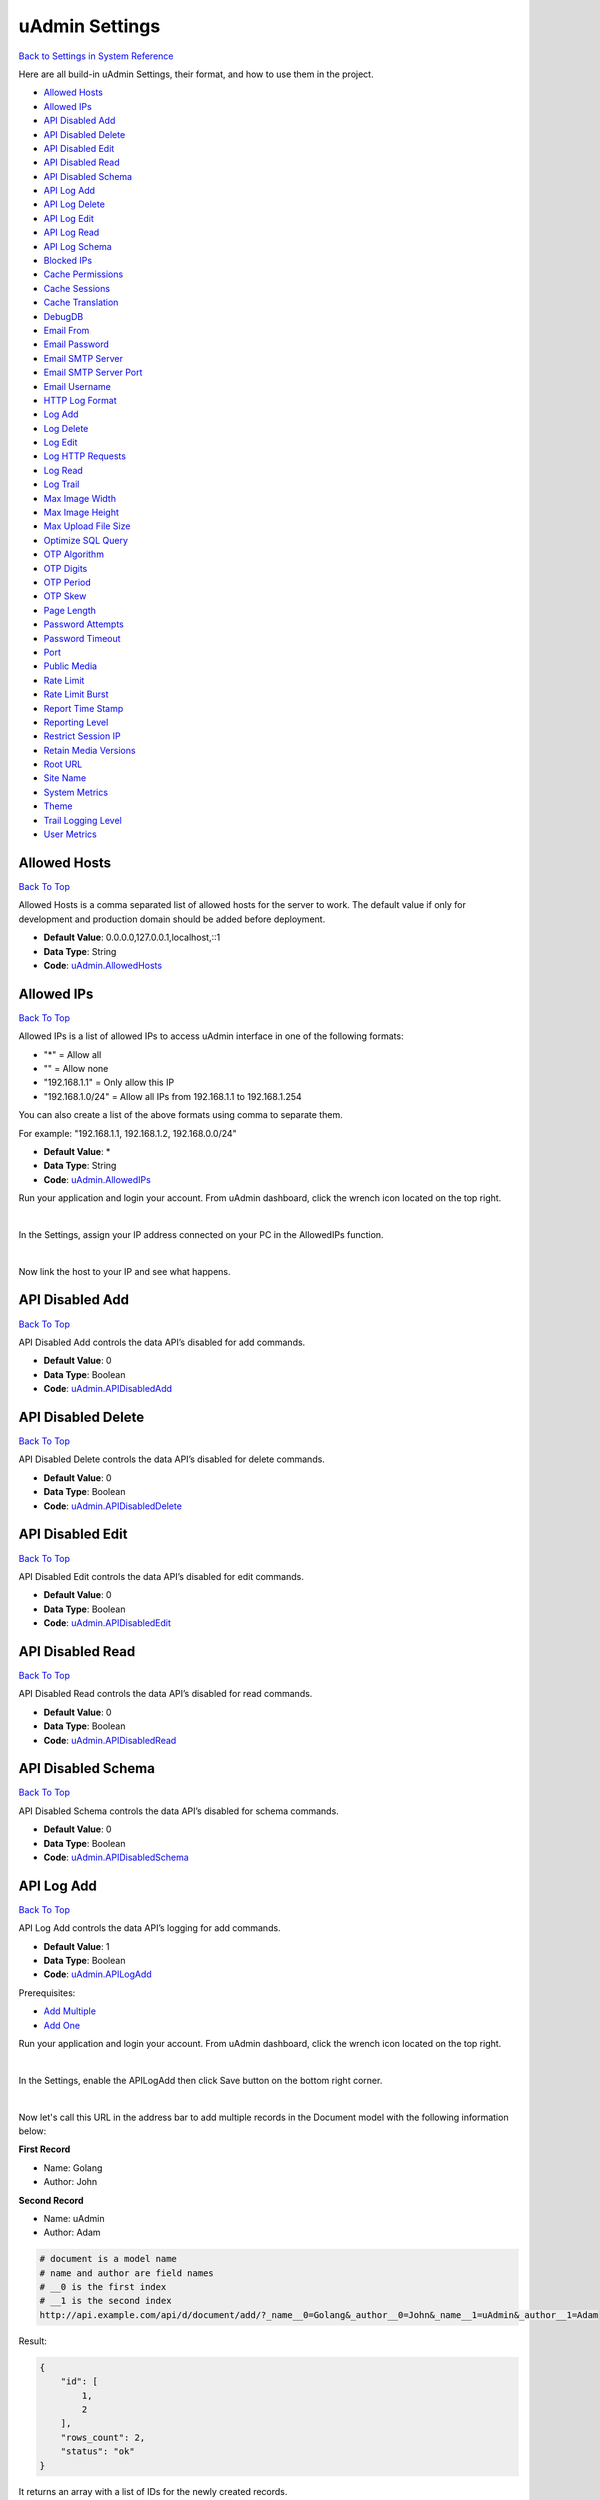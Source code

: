 uAdmin Settings
===============
`Back to Settings in System Reference`_

.. _Back to Settings in System Reference: https://uadmin-docs.readthedocs.io/en/latest/system_reference.html#setting

Here are all build-in uAdmin Settings, their format, and how to use them in the project.

* `Allowed Hosts`_
* `Allowed IPs`_
* `API Disabled Add`_
* `API Disabled Delete`_
* `API Disabled Edit`_
* `API Disabled Read`_
* `API Disabled Schema`_
* `API Log Add`_
* `API Log Delete`_
* `API Log Edit`_
* `API Log Read`_
* `API Log Schema`_
* `Blocked IPs`_
* `Cache Permissions`_
* `Cache Sessions`_
* `Cache Translation`_
* `DebugDB`_
* `Email From`_
* `Email Password`_
* `Email SMTP Server`_
* `Email SMTP Server Port`_
* `Email Username`_
* `HTTP Log Format`_
* `Log Add`_
* `Log Delete`_
* `Log Edit`_
* `Log HTTP Requests`_
* `Log Read`_
* `Log Trail`_
* `Max Image Width`_
* `Max Image Height`_
* `Max Upload File Size`_
* `Optimize SQL Query`_
* `OTP Algorithm`_
* `OTP Digits`_
* `OTP Period`_
* `OTP Skew`_
* `Page Length`_
* `Password Attempts`_
* `Password Timeout`_
* `Port`_
* `Public Media`_
* `Rate Limit`_
* `Rate Limit Burst`_
* `Report Time Stamp`_
* `Reporting Level`_
* `Restrict Session IP`_
* `Retain Media Versions`_
* `Root URL`_
* `Site Name`_
* `System Metrics`_
* `Theme`_
* `Trail Logging Level`_
* `User Metrics`_

Allowed Hosts
-------------
`Back To Top`_

Allowed Hosts is a comma separated list of allowed hosts for the server to work. The default value if only for development and production domain should be added before deployment.

* **Default Value**: 0.0.0.0,127.0.0.1,localhost,::1
* **Data Type**: String
* **Code**: `uAdmin.AllowedHosts`_

.. _uAdmin.AllowedHosts: https://uadmin-docs.readthedocs.io/en/latest/api/network_functions.html#uadmin-allowedhosts

Allowed IPs
-----------
`Back To Top`_

Allowed IPs is a list of allowed IPs to access uAdmin interface in one of the following formats:

- "*" = Allow all
- "" = Allow none
- "192.168.1.1" = Only allow this IP
- "192.168.1.0/24" = Allow all IPs from 192.168.1.1 to 192.168.1.254

You can also create a list of the above formats using comma to separate them.

For example: "192.168.1.1, 192.168.1.2, 192.168.0.0/24"

* **Default Value**: \*
* **Data Type**: String
* **Code**: `uAdmin.AllowedIPs`_

.. _uAdmin.AllowedIPs: https://uadmin-docs.readthedocs.io/en/latest/api/network_functions.html#uadmin-allowedips

Run your application and login your account. From uAdmin dashboard, click the wrench icon located on the top right.

.. image:: assets/wrenchiconfromdashboard.png

|

In the Settings, assign your IP address connected on your PC in the AllowedIPs function.

.. image:: assets/allowedipssetting.png

|

Now link the host to your IP and see what happens.

.. image:: ../assets/allowedipsresult.png

API Disabled Add
----------------
`Back To Top`_

API Disabled Add controls the data API’s disabled for add commands.

* **Default Value**: 0
* **Data Type**: Boolean
* **Code**: `uAdmin.APIDisabledAdd`_

.. _uAdmin.APIDisabledAdd: https://uadmin-docs.readthedocs.io/en/latest/dapi/disabled_functions.html#uadmin-apidisabledadd

API Disabled Delete
-------------------
`Back To Top`_

API Disabled Delete controls the data API’s disabled for delete commands.

* **Default Value**: 0
* **Data Type**: Boolean
* **Code**: `uAdmin.APIDisabledDelete`_

.. _uAdmin.APIDisabledDelete: https://uadmin-docs.readthedocs.io/en/latest/dapi/disabled_functions.html#uadmin-apidisableddelete

API Disabled Edit
-----------------
`Back To Top`_

API Disabled Edit controls the data API’s disabled for edit commands.

* **Default Value**: 0
* **Data Type**: Boolean
* **Code**: `uAdmin.APIDisabledEdit`_

.. _uAdmin.APIDisabledEdit: https://uadmin-docs.readthedocs.io/en/latest/dapi/disabled_functions.html#uadmin-apidisablededit

API Disabled Read
-----------------
`Back To Top`_

API Disabled Read controls the data API’s disabled for read commands.

* **Default Value**: 0
* **Data Type**: Boolean
* **Code**: `uAdmin.APIDisabledRead`_

.. _uAdmin.APIDisabledRead: https://uadmin-docs.readthedocs.io/en/latest/dapi/disabled_functions.html#uadmin-apidisabledread

API Disabled Schema
-------------------
`Back To Top`_

API Disabled Schema controls the data API’s disabled for schema commands.

* **Default Value**: 0
* **Data Type**: Boolean
* **Code**: `uAdmin.APIDisabledSchema`_

.. _uAdmin.APIDisabledSchema: https://uadmin-docs.readthedocs.io/en/latest/dapi/disabled_functions.html#uadmin-apidisabledschema

API Log Add
-----------
`Back To Top`_

API Log Add controls the data API’s logging for add commands.

* **Default Value**: 1
* **Data Type**: Boolean
* **Code**: `uAdmin.APILogAdd`_

.. _uAdmin.APILogAdd: https://uadmin-docs.readthedocs.io/en/latest/dapi/log_functions.html#uadmin-apilogadd

Prerequisites:

* `Add Multiple`_
* `Add One`_

.. _Add Multiple: https://uadmin-docs.readthedocs.io/en/latest/dapi.html#add-multiple
.. _Add One: https://uadmin-docs.readthedocs.io/en/latest/dapi.html#add-one

Run your application and login your account. From uAdmin dashboard, click the wrench icon located on the top right.

.. image:: assets/wrenchiconfromdashboard.png

|

In the Settings, enable the APILogAdd then click Save button on the bottom right corner.

.. image:: assets/apilogaddsettingenabled.png

|

Now let's call this URL in the address bar to add multiple records in the Document model with the following information below:

**First Record**

* Name: Golang
* Author: John

**Second Record**

* Name: uAdmin
* Author: Adam

.. code-block:: bash

    # document is a model name
    # name and author are field names
    # __0 is the first index
    # __1 is the second index
    http://api.example.com/api/d/document/add/?_name__0=Golang&_author__0=John&_name__1=uAdmin&_author__1=Adam

Result:

.. code-block:: JSON

    {
        "id": [
            1,
            2
        ],
        "rows_count": 2,
        "status": "ok"
    }

It returns an array with a list of IDs for the newly created records.

Now go back to the uAdmin dashboard.

.. image:: assets/dashboardfromsettings.png

|

From here, click on "LOGS".

.. image:: ../assets/logshighlighted.png

|

As expected, the user's action in adding records through HTTP API was recorded in the Log model.

.. image:: assets/apilogaddenabled.png

|

Now let's try disabling the API Log Add in the Settings.

.. image:: assets/apilogaddsettingdisabled.png

|

Let's call this URL to add a new record in the Document model with the following information below:

* Name: Programming
* Author: Admin

.. code-block:: bash

    # document is a model name
    # name and author are field names
    http://api.example.com/api/d/document/add/?_name=Programming&_author=Admin

Result:

.. code-block:: JSON

    {
        "id": 3,
        "rows_count": 1,
        "status": "ok"
    }

It returns the ID of the newly created record.

Check the "LOGS" to see the result.

.. image:: assets/apilogadddisabled.png

|

As expected, the user's action in adding a record through HTTP API was not recorded in the Log model.

API Log Delete
--------------
`Back To Top`_

API Log Delete controls the data API's logging for delete commands.

* **Default Value**: 1
* **Data Type**: Boolean
* **Code**: `uAdmin.APILogDelete`_

.. _uAdmin.APILogDelete: https://uadmin-docs.readthedocs.io/en/latest/dapi/log_functions.html#uadmin-apilogdelete

Prerequisites:

* `Delete Multiple`_
* `Delete One`_

.. _Delete Multiple: https://uadmin-docs.readthedocs.io/en/latest/dapi.html#delete-multiple
.. _Delete One: https://uadmin-docs.readthedocs.io/en/latest/dapi.html#delete-one

Run your application and login your account. From uAdmin dashboard, click the wrench icon located on the top right.

.. image:: assets/wrenchiconfromdashboard.png

|

In the Settings, enable the APILogDelete then click Save button on the bottom right corner.

.. image:: assets/apilogdeletesettingenabled.png

|

Suppose you have five records in the Item model.

.. image:: ../api/assets/itemfiverecords.png

|

Call this URL in the address bar to delete records where the name of an item contains "iPad".

.. code-block:: bash

    # item is a model name
    # name is a field name
    # __contains is an operator that will search for string values that contract
    http://api.example.com/api/d/item/delete/?name__contains=iPad

Result:

.. code-block:: JSON

    {
        "rows_count": 2,
        "status": "ok",
    }

It returns the status and the rows affected by your query.

Now go back to the uAdmin dashboard.

.. image:: assets/dashboardfromsettings.png

|

From here, click on "LOGS".

.. image:: ../assets/logshighlighted.png

|

As expected, the user's action in deleting records through HTTP API that contains "iPad" in the item name was recorded in the Log model.

.. image:: assets/apilogdeleteenabled.png

|

Now let's try disabling the API Log Delete in the Settings.

.. image:: assets/apilogdeletesettingdisabled.png

|

Let's call this URL in the address bar to delete the fourth record in the database.

.. code-block:: bash

    # item is a model name
    # 4 is an ID number
    http://api.example.com/api/d/item/delete/4/

Result:

.. code-block:: JSON

    {
        "rows_count": 1,
        "status": "ok"
    }

It returns the status and the rows affected by your query.

Check the "LOGS" to see the result.

.. image:: assets/apilogdeletedisabled.png

|

As expected, the user's action in deleting the fourth record through HTTP API was not recorded in the Log model.

API Log Edit
------------
`Back To Top`_

API Log Edit controls the data API's logging for edit commands.

* **Default Value**: 1
* **Data Type**: Boolean
* **Code**: `uAdmin.APILogEdit`_

.. _uAdmin.APILogEdit: https://uadmin-docs.readthedocs.io/en/latest/dapi/log_functions.html#uadmin-apilogedit

Prerequisites:

* `Edit Multiple`_
* `Edit One`_

.. _Edit Multiple: https://uadmin-docs.readthedocs.io/en/latest/dapi.html#edit-multiple
.. _Edit One: https://uadmin-docs.readthedocs.io/en/latest/dapi.html#edit-one

Run your application and login your account. From uAdmin dashboard, click the wrench icon located on the top right.

.. image:: assets/wrenchiconfromdashboard.png

|

In the Settings, enable the APILogEdit then click Save button on the bottom right corner.

.. image:: assets/apilogeditsettingenabled.png

|

Suppose you have five records in the Item model where all iPad items have a rating of 4.

.. image:: ../api/assets/itemipadoldrating.png

|

Call this URL to edit the rating of all iPad items to a value of 5.

.. code-block:: bash

    # item is a model name
    # name is a field name
    # __contains is an operator that will search for string values that contract
    # rating=4&_rating=5 means that where rating is equal to 4, change the
    # rating value to 5
    http://api.example.com/api/d/item/edit/?rating=4&_rating=5

Result:

.. code-block:: JSON

    {
        "rows_count": 2,
        "status": "ok"
    }

It returns the status and the rows affected by your query.

Now go back to the uAdmin dashboard.

.. image:: assets/dashboardfromsettings.png

|

From here, click on "LOGS".

.. image:: ../assets/logshighlighted.png

|

As expected, the user's action in editing records through HTTP API was recorded in the Log model.

.. image:: assets/apilogeditenabled.png

|

Now let's try disabling the API Log Edit in the Settings.

.. image:: assets/apilogeditsettingdisabled.png

|

Suppose the first record in the Item model is named as "Robot".

.. image:: ../api/assets/itemfirstrecordrobot.png

|

Call this URL to edit the name of the first record in the database from "Robot" to "Supercomputer".

.. code-block:: bash

    # item is a model name
    # 1 is an ID number
    # name is a field name
    http://api.example.com/api/d/item/edit/1/?_name=Supercomputer

Result:

.. code-block:: JSON

    {
        "rows_count": 1,
        "status": "ok"
    }

It returns the status and the rows affected by your query.

Check the "LOGS" to see the result.

.. image:: assets/apilogeditdisabled.png

|

As expected, the user's action in editing the first record through HTTP API was not recorded in the Log model.

API Log Read
------------
`Back To Top`_

API Log Read controls the data API's logging for read commands.

* **Default Value**: 0
* **Data Type**: Boolean
* **Code**: `uAdmin.APILogRead`_

.. _uAdmin.APILogRead: https://uadmin-docs.readthedocs.io/en/latest/dapi/log_functions.html#uadmin-apilogread

Prerequisites:

* `Read Multiple`_
* `Read One`_

.. _Read Multiple: https://uadmin-docs.readthedocs.io/en/latest/dapi.html#read-multiple
.. _Read One: https://uadmin-docs.readthedocs.io/en/latest/dapi.html#read-one

Run your application and login your account. From uAdmin dashboard, click the wrench icon located on the top right.

.. image:: assets/wrenchiconfromdashboard.png

|

In the Settings, enable the APILogRead then click Save button on the bottom right corner.

.. image:: assets/apilogreadsettingenabled.png

|

Suppose you have five records in the Item model.

.. image:: ../api/assets/itemfiverecords.png

|

Call this URL to read record(s) where rating is equal to 3.

.. code-block:: bash

    # item is a model name
    # rating is a field name
    http://api.example.com/api/d/item/read/?rating=3

Result:

.. image:: ../dapi/assets/readmultipleresult.png
   :align: center

|

It returns a list of records where rating is equal to 3.

Now go back to the uAdmin dashboard.

.. image:: assets/dashboardfromsettings.png

|

From here, click on "LOGS".

.. image:: ../assets/logshighlighted.png

|

As expected, the user's action in reading records through HTTP API was recorded in the Log model.

.. image:: assets/apilogreadenabled.png

|

Now let's try disabling the API Log Read in the Settings.

.. image:: assets/apilogreadsettingdisabled.png

|

Call this URL to read the second record in the Item model.

.. code-block:: bash

    # item is a model name
    # 2 is an ID number
    http://api.example.com/api/d/item/read/2/

Result:

.. image:: ../dapi/assets/readoneresult.png
   :align: center

|

It returns a JSON object representing an item where ID=2.

Check the "LOGS" to see the result.

.. image:: assets/apilogreaddisabled.png

|

As expected, the user's action in reading the second record through HTTP API was not recorded in the Log model.

API Log Schema
--------------
`Back To Top`_

API Log Schema controls the data API's logging for schema commands.

* **Default Value**: 1
* **Data Type**: Boolean
* **Code**: `uAdmin.APILogSchema`_

.. _uAdmin.APILogSchema: https://uadmin-docs.readthedocs.io/en/latest/dapi/log_functions.html#uadmin-apilogschema

Prerequisite:

* `Schema`_

.. _Schema: https://uadmin-docs.readthedocs.io/en/latest/dapi.html#schema

Run your application and login your account. From uAdmin dashboard, click the wrench icon located on the top right.

.. image:: assets/wrenchiconfromdashboard.png

|

In the Settings, enable the APILogSchema then click Save button on the bottom right corner.

.. image:: assets/apilogschemasettingenabled.png

|

Suppose you have five records in the Item model.

.. image:: ../api/assets/itemfiverecords.png

|

Call this URL to read the full schema of the Item model.

.. code-block:: bash

    # item is a model name
    http://api.example.com/api/d/item/schema/

Result:

.. image:: ../dapi/assets/schemaresult.png
   :align: center

|

It returns a JSON object representing uAdmin's ModelSchema of the Item model.

Now go back to the uAdmin dashboard.

.. image:: assets/dashboardfromsettings.png

|

From here, click on "LOGS".

.. image:: ../assets/logshighlighted.png

|

As expected, the user's action in getting the schema of the Item model through HTTP API was recorded in the Log model.

.. image:: assets/apilogschemaenabled.png

|

Now let's try disabling the API Log Schema in the Settings.

.. image:: assets/apilogschemasettingdisabled.png

|

Recall this URL to read the full schema of the Item model.

.. code-block:: bash

    # item is a model name
    http://api.example.com/api/d/item/schema/

Check the "LOGS" to see the result.

.. image:: assets/apilogschemadisabled.png

|

As expected, the user's action in getting the schema of the Item model through HTTP API was not recorded in the Log model.

Blocked IPs
-----------
`Back To Top`_

BlockedIPs is a list of blocked IPs from accessing uAdmin interface in one of the following formats:

- "*" = Block all
- "" = Block none
- "192.168.1.1" = Only block this IP
- "192.168.1.0/24" = Block all IPs from 192.168.1.1 to 192.168.1.254

You can also create a list of the above formats using comma to separate them.

For example: "192.168.1.1, 192.168.1.2, 192.168.0.0/24"

* **Default Value**: ""
* **Data Type**: String
* **Code**: `uAdmin.BlockedIPs`_

.. _uAdmin.BlockedIPs: https://uadmin-docs.readthedocs.io/en/latest/api/network_functions.html#uadmin-blockedips

Run your application and login your account. From uAdmin dashboard, click the wrench icon located on the top right.

.. image:: assets/wrenchiconfromdashboard.png

|

In the Settings, assign your IP address connected on your PC in the BlockedIPs function.

.. image:: assets/blockedipssetting.png

|

Now link the host to your IP and see what happens.

.. image:: ../assets/blockedipsresult.png

Quiz:

* `Miscellaneous Functions (3)`_

Cache Permissions
-----------------
`Back To Top`_

Cache Permissions allows uAdmin to store permissions data in memory.

* **Default Value**: 1
* **Data Type**: Boolean
* **Code**: `uAdmin.CachePermissions`_

.. _uAdmin.CachePermissions: https://uadmin-docs.readthedocs.io/en/latest/api/user_functions.html#uadmin-cachepermissions

Cache Sessions
--------------
`Back To Top`_

Cache Sessions allows uAdmin to store sessions data in memory.

* **Default Value**: 1
* **Data Type**: Boolean
* **Code**: `uAdmin.CacheSessions`_

.. _uAdmin.CacheSessions: https://uadmin-docs.readthedocs.io/en/latest/api/user_functions.html#uadmin-cachesessions

Cache Translation
-----------------
`Back To Top`_

Cache Translation allows a translation to store data in a cache memory.

* **Default Value**: 0
* **Data Type**: Boolean
* **Code**: `uAdmin.CacheTranslation`_

.. _uAdmin.CacheTranslation: https://uadmin-docs.readthedocs.io/en/latest/api/language_functions.html#uadmin-cachetranslation

Enable

.. image:: assets/cachetranslationsettingenabled.png

|

Disable

.. image:: assets/cachetranslationsettingdisabled.png

DebugDB
-------
`Back To Top`_

Debug DB prints all SQL statements going to DB.

* **Default Value**: 0
* **Data Type**: Boolean
* **Code**: `uAdmin.DebugDB`_

.. _uAdmin.DebugDB: https://uadmin-docs.readthedocs.io/en/latest/api/database_functions.html#uadmin-debugdb

Run your application and login your account. From uAdmin dashboard, click the wrench icon located on the top right.

.. image:: assets/wrenchiconfromdashboard.png

|

In the Settings, enable the Debug DB then click Save button on the bottom right corner.

.. image:: assets/debugdbsettingenabled.png

|

Check your terminal to see the result.

.. code-block:: bash

    (/home/dev1/go/src/github.com/uadmin/uadmin/db.go:246) 
    [2019-11-05 15:44:45]  [0.51ms]  SELECT * FROM "languages"  WHERE "languages"."deleted_at" IS NULL AND ((code='en')) ORDER BY "languages"."id" ASC LIMIT 1  
    [1 rows affected or returned ] 

    (/home/dev1/go/src/github.com/uadmin/uadmin/db.go:158) 
    [2019-11-05 15:44:45]  [0.20ms]  SELECT * FROM "setting_categories"  WHERE "setting_categories"."deleted_at" IS NULL  
    [1 rows affected or returned ] 

    (/home/dev1/go/src/github.com/uadmin/uadmin/db.go:436) 
    [2019-11-05 15:44:45]  [1.56ms]  SELECT * FROM "settings"  WHERE "settings"."deleted_at" IS NULL AND ((category_id = 1))  
    [38 rows affected or returned ] 

    (/home/dev1/go/src/github.com/uadmin/uadmin/db.go:436) 
    [2019-11-05 15:44:55]  [0.35ms]  SELECT * FROM "ab_tests"  WHERE "ab_tests"."deleted_at" IS NULL AND ((active = true))  
    [0 rows affected or returned ] 

Quiz:

* `Miscellaneous Functions`_

.. _Miscellaneous Functions: https://uadmin-docs.readthedocs.io/en/latest/_static/quiz/miscellaneous-functions.html

Email From
----------
`Back To Top`_

Email From identifies where the email is coming from.

* **Default Value**: ""
* **Data Type**: String
* **Code**: `uAdmin.EmailFrom`_

.. _uAdmin.EmailFrom: https://uadmin-docs.readthedocs.io/en/latest/api/email_functions.html#uadmin-emailfrom

Run your application and login your account. From uAdmin dashboard, click the wrench icon located on the top right.

.. image:: assets/wrenchiconfromdashboard.png

|

In the Settings, assign the following email configurations.

.. image:: assets/emailconfigurationsetting.png

|

Let's go back to the uAdmin dashboard, go to Users model, create your own user account and set the email address based on your assigned EmailFrom in the code above.

.. image:: ../tutorial/assets/useremailhighlighted.png

|

Log out your account. At the moment, you suddenly forgot your password. How can we retrieve our account? Click Forgot Password at the bottom of the login form.

.. image:: ../tutorial/assets/forgotpasswordhighlighted.png

|

Input your email address based on the user account you wish to retrieve it back.

.. image:: ../tutorial/assets/forgotpasswordinputemail.png

|

Once you are done, open your email account. You will receive a password reset notification from the Todo List support. To reset your password, click the link highlighted below.

.. image:: ../tutorial/assets/passwordresetnotification.png

|

You will be greeted by the reset password form. Input the following information in order to create a new password for you.

.. image:: ../tutorial/assets/resetpasswordform.png

Once you are done, you can now access your account using your new password.

Quiz:

* `Email Functions`_

.. _Email Functions: https://uadmin-docs.readthedocs.io/en/latest/_static/quiz/email-functions.html

Email Password
--------------
`Back To Top`_

Email Password sets the password of an email.

* **Default Value**: ""
* **Data Type**: String
* **Code**: `uAdmin.EmailPassword`_

.. _uAdmin.EmailPassword: https://uadmin-docs.readthedocs.io/en/latest/api/email_functions.html#uadmin-emailpassword

See `Email From`_ for the example.

Email SMTP Server
-----------------
`Back To Top`_

Email SMTP Server sets the name of the SMTP Server in an email.

* **Default Value**: ""
* **Data Type**: String
* **Code**: `uAdmin.EmailSMTPServer`_

.. _uAdmin.EmailSMTPServer: https://uadmin-docs.readthedocs.io/en/latest/api/email_functions.html#uadmin-emailsmtpserver

See `Email From`_ for the example.

Email SMTP Server Port
----------------------
`Back To Top`_

Email SMTP Server Port sets the port number of an SMTP Server in an email.

* **Default Value**: 0
* **Data Type**: Integer
* **Code**: `uAdmin.EmailSMTPServerPort`_

.. _uAdmin.EmailSMTPServerPort: https://uadmin-docs.readthedocs.io/en/latest/api/email_functions.html#uadmin-emailsmtpserverport

See `Email From`_ for the example.

Email Username
--------------
`Back To Top`_

Email Username sets the username of an email.

* **Default Value**: ""
* **Data Type**: String
* **Code**: `uAdmin.EmailUsername`_

.. _uAdmin.EmailUsername: https://uadmin-docs.readthedocs.io/en/latest/api/email_functions.html#uadmin-emailusername

See `Email From`_ for the example.

HTTP Log Format
---------------
`Back To Top`_

HTTP Log Format is the format used to log HTTP access.

* **Default Value**: %a %>s %B %U %D
* **Data Type**: String
* **Code**: `uAdmin.HTTPLogFormat`_

Format:

.. code-block:: bash

    %a: Client IP address
    %{remote}p: Client port
    %A: Server hostname/IP
    %{local}p: Server port
    %U: Path
    %c: All coockies
    %{NAME}c: Cookie named 'NAME'
    %{GET}f: GET request parameters
    %{POST}f: POST request parameters
    %B: Response length
    %>s: Response code
    %D: Time taken in microseconds
    %T: Time taken in seconds
    %I: Request length

.. _uAdmin.HTTPLogFormat: https://uadmin-docs.readthedocs.io/en/latest/api/log_functions.html#uadmin-httplogformat

Log Add
-------
`Back To Top`_

Log Add adds a log when a record is added.

* **Default Value**: 1
* **Data Type**: Boolean
* **Code**: `uAdmin.LogAdd`_

.. _uAdmin.LogAdd: https://uadmin-docs.readthedocs.io/en/latest/api/log_functions.html#uadmin-logadd

Run your application and login your account. From uAdmin dashboard, click the wrench icon located on the top right.

.. image:: assets/wrenchiconfromdashboard.png

|

In the Settings, enable the Log Add then click Save button on the bottom right corner.

.. image:: assets/logaddsettingenabled.png

|

Now go back to the uAdmin dashboard.

.. image:: assets/dashboardfromsettings.png

|

From here, click on "LOGS".

.. image:: ../assets/logshighlighted.png

|

Suppose that you have this record in your logs as shown below:

.. image:: ../api/assets/loginitialrecord.png

|

Go back to uAdmin dashboard then select "TODOS".

.. image:: ../assets/todoshighlightedlog.png

|

Click "Add New Todo".

.. image:: ../assets/addnewtodo.png

|

Input the name value in the text box (e.g. Read a book). Click Save button afterwards.

.. image:: ../assets/readabook.png

|

Result

.. image:: ../assets/readabookoutput.png

|

Now go back to the "LOGS" to see the result.

.. image:: ../assets/logaddtrueresult.png

|

Now let's try disabling the Log Add in the Settings.

.. image:: assets/logaddsettingdisabled.png

|

Go back to the uAdmin dashboard. Click on "TODOS" model and add another data inside it.

.. image:: ../assets/buildarobot.png

|

Result

.. image:: ../assets/buildarobotoutput.png

|

Now go back to the "LOGS" to see the result.

.. image:: ../assets/logaddfalseresult.png

|

As you can see, the log content remains the same. Well done!

See `Log Read`_ for the continuation.

Log Delete
----------
`Back To Top`_

Log Delete adds a log when a record is deleted.

* **Default Value**: 1
* **Data Type**: Boolean
* **Code**: `uAdmin.LogDelete`_

.. _uAdmin.LogDelete: https://uadmin-docs.readthedocs.io/en/latest/api/log_functions.html#uadmin-logdelete

Before you proceed to this example, see `Log Edit`_.

Run your application and login your account. From uAdmin dashboard, click the wrench icon located on the top right.

.. image:: assets/wrenchiconfromdashboard.png

|

In the Settings, enable the Log Delete then click Save button on the bottom right corner.

.. image:: assets/logdeletesettingenabled.png

|

Now go back to the uAdmin dashboard.

.. image:: assets/dashboardfromsettings.png

|

From here, click on "LOGS".

.. image:: ../assets/logshighlighted.png

|

Suppose that you have this record in your logs as shown below:

.. image:: ../assets/logeditfalseresult.png

|

Go back to uAdmin dashboard then select "TODOS".

.. image:: ../assets/todoshighlightedlog.png

|

Select any of your existing data that you wish to delete (e.g. Washing the dishes)

.. image:: ../assets/washingthedishesdelete.png

|

Now go back to the "LOGS" to see the result.

.. image:: ../assets/logdeletetrueresult.png

|

Now let's try disabling the Log Delete in the Settings.

.. image:: assets/logdeletesettingdisabled.png

|

Go back to the uAdmin dashboard. Click on "TODOS" model and delete the remaining data (e.g. Read a book).

.. image:: ../assets/readabookdelete.png

|

Now go back to the "LOGS" to see the result.

.. image:: ../assets/logdeletefalseresult.png

|

As you can see, the log content remains the same. Well done!

Quiz:

* `Log Permissions`_

.. _Log Permissions: https://uadmin-docs.readthedocs.io/en/latest/_static/quiz/log-permissions.html

Log Edit
--------
`Back To Top`_

Log Edit adds a log when a record is edited.

* **Default Value**: 1
* **Data Type**: Boolean
* **Code**: `uAdmin.LogEdit`_

.. _uAdmin.LogEdit: https://uadmin-docs.readthedocs.io/en/latest/api/log_functions.html#uadmin-logedit

Before you proceed to this example, see `Log Read`_.

Run your application and login your account. From uAdmin dashboard, click the wrench icon located on the top right.

.. image:: assets/wrenchiconfromdashboard.png

|

In the Settings, enable the Log Edit then click Save button on the bottom right corner.

.. image:: assets/logeditsettingenabled.png


Now go back to the uAdmin dashboard.

.. image:: assets/dashboardfromsettings.png

|

From here, click on "LOGS".

.. image:: ../assets/logshighlighted.png

|

Suppose that you have this record in your logs as shown below:

.. image:: ../assets/logreadfalseresult.png

|

Go back to uAdmin dashboard then select "TODOS".

.. image:: ../assets/todoshighlightedlog.png

|

Select any of your existing data (e.g. Build a robot)

.. image:: ../assets/todoexistingdata.png

|

Change it to "Assembling the CPU" for instance.

.. image:: ../assets/assemblingthecpu.png

|

Result

.. image:: ../assets/assemblingthecpuoutput.png

|

Now go back to the "LOGS" to see the result.

.. image:: ../assets/logedittrueresult.png

|

Now let's try disabling the Log Edit in the Settings.

.. image:: assets/logeditsettingdisabled.png

|

Go back to the uAdmin dashboard. Click on "TODOS" model and modify any of your existing data (e.g. Assembling the CPU).

.. image:: ../assets/buildarobot.png

|

Change it to "Washing the dishes" for instance.

.. image:: ../assets/washingthedishes.png

|

Result

.. image:: ../assets/washingthedishesresult.png

|

Now go back to the "LOGS" to see the result.

.. image:: ../assets/logeditfalseresult.png

|

As you can see, the log content remains the same. Well done!

See `Log Delete`_ for the continuation.

Log HTTP Requests
-----------------
`Back To Top`_

Logs http requests to syslog

* **Default Value**: 1
* **Data Type**: Boolean
* **Code**: `uAdmin.LogHTTPRequests`_

.. _uAdmin.LogHTTPRequests: https://uadmin-docs.readthedocs.io/en/latest/api/log_functions.html#uadmin-loghttprequests

Log Read
--------
`Back To Top`_

Log Read adds a log when a record is read.

* **Default Value**: 0
* **Data Type**: Boolean
* **Code**: `uAdmin.LogRead`_

.. _uAdmin.LogRead: https://uadmin-docs.readthedocs.io/en/latest/api/log_functions.html#uadmin-logread

Before you proceed to this example, see `Log Add`_.

Run your application and login your account. From uAdmin dashboard, click the wrench icon located on the top right.

.. image:: assets/wrenchiconfromdashboard.png

|

In the Settings, enable the Log Read then click Save button on the bottom right corner.

.. image:: assets/logreadsettingenabled.png

|

Now go back to the uAdmin dashboard.

.. image:: assets/dashboardfromsettings.png

|

From here, click on "LOGS".

.. image:: ../assets/logshighlighted.png

|

Suppose that you have this record in your logs as shown below:

.. image:: ../assets/logaddfalseresult.png

|

Go back to uAdmin dashboard then select "TODOS".

.. image:: ../assets/todoshighlightedlog.png

|

Select any of your existing data.

.. image:: ../assets/todoexistingdata.png

|

Result

.. image:: ../assets/readabook.png

|

Now go back to the "LOGS" to see the result.

.. image:: ../assets/logreadtrueresult.png

|

Now let's try disabling the Log Read in the Settings.

.. image:: assets/logreadsettingdisabled.png

|

Go back to the uAdmin dashboard. Click on "TODOS" model and add select any of your existing data.

.. image:: ../assets/todoexistingdata.png

|

Result

.. image:: ../assets/readabook.png

|

Now go back to the "LOGS" to see the result.

.. image:: ../assets/logreadfalseresult.png

|

As you can see, the log content remains the same. Well done!

See `Log Edit`_ for the continuation.

Log Trail
---------
`Back To Top`_

Log Trail stores Trail logs to syslog.

* **Default Value**: 0
* **Data Type**: Boolean
* **Code**: `uAdmin.LogTrail`_

.. _uAdmin.LogTrail: https://uadmin-docs.readthedocs.io/en/latest/api/log_functions.html#uadmin-logtrail

Max Image Width
---------------
`Back To Top`_

Max Image Width sets the maximum width of an image.

* **Default Value**: 800
* **Data Type**: Integer
* **Code**: `uAdmin.MaxImageWidth`_

.. _uAdmin.MaxImageWidth: https://uadmin-docs.readthedocs.io/en/latest/api/basic_functions.html#uadmin-maximagewidth

Run your application and login your account. From uAdmin dashboard, click the wrench icon located on the top right.

.. image:: assets/wrenchiconfromdashboard.png

|

In the Settings, set the Max Image Width to 360 pixels and the Max Image Height to 240 pixels. Click Save on the bottom right corner afterwards.

.. image:: assets/maximagewidthheightsetting.png

|

uAdmin has a feature that allows you to customize your own profile. In order to do that, click the profile icon on the top right corner then select admin as highlighted below.

.. image:: ../tutorial/assets/adminhighlighted.png

|

By default, there is no profile photo inserted on the top left corner. If you want to add it in your profile, click the Choose File button to browse the image on your computer.

.. image:: ../tutorial/assets/choosefilephotohighlighted.png

|

Let's pick a photo that surpasses the MaxImageWidth and MaxImageHeight values.

.. image:: ../tutorial/assets/widthheightbackground.png
   :align: center

|

Once you are done, click Save Changes on the left corner and refresh the webpage to see the output.

.. image:: ../tutorial/assets/profilepicadded.png

As expected, the profile pic will be uploaded to the user profile that automatically resizes to 360x240 pixels.

Quiz:

* `Max Functions`_

Max Image Height
----------------
`Back To Top`_

Max Image Height sets the maximum height of an image.

* **Default Value**: 600
* **Data Type**: Integer
* **Code**: `uAdmin.MaxImageHeight`_

.. _uAdmin.MaxImageHeight: https://uadmin-docs.readthedocs.io/en/latest/api/basic_functions.html#uadmin-maximageheight

See `Max Image Width`_ for the example.

Max Upload File Size
--------------------
`Back To Top`_

Max Upload File Size is the maximum upload file size in bytes.

1MB = 1024 * 1024

* **Default Value**: 26214400
* **Data Type**: Integer
* **Code**: `uAdmin.MaxUploadFileSize`_

.. _uAdmin.MaxUploadFileSize: https://uadmin-docs.readthedocs.io/en/latest/api/basic_functions.html#uadmin-maxuploadfilesize

Run your application and login your account. From uAdmin dashboard, click the wrench icon located on the top right.

.. image:: assets/wrenchiconfromdashboard.png

|

In the Settings, set the Max Upload File Size value to 1 MB. It is 1 multiplied by 1024 (Kilobytes) multiplied by 1024 (Bytes) = 1048576 Bytes.

.. image:: assets/maxuploadfilesizesetting.png

|

Now go to your profile and upload an image that exceeds the Max Upload File Size limit. If you click Save changes...

.. image:: ../tutorial/assets/noprofilepic.png

|

The profile picture has failed to upload in the user profile because the file size is larger than the limit.

Quiz:

* `Max Functions`_

.. _Max Functions: https://uadmin-docs.readthedocs.io/en/latest/_static/quiz/max-functions.html

Optimize SQL Query
------------------
`Back To Top`_

Optimize SQL Query selects columns during rendering a form a list to visible fields.

* **Default Value**: 1
* **Data Type**: Boolean
* **Code**: `uAdmin.OptimizeSQLQuery`_

.. _uAdmin.OptimizeSQLQuery: https://uadmin-docs.readthedocs.io/en/latest/api/database_functions.html#uadmin-optimizesqlquery

Enable

.. image:: assets/optimizesqlquerysettingenabled.png

|

Disable

.. image:: assets/optimizesqlquerysettingdisabled.png

OTP Algorithm
-------------
`Back To Top`_

OTP Algorithm is the hashing algorithm of OTP. Other options are sha256 and sha512.

* **Default Value**: sha1
* **Data Type**: String
* **Code**: `uAdmin.OTPAlgorithm`_

.. _uAdmin.OTPAlgorithm: https://uadmin-docs.readthedocs.io/en/latest/api/security_functions.html#uadmin-otpalgorithm

You can apply any of these in Settings.

.. image:: assets/otpalgorithmsetting.png
   :align: center

OTP Digits
----------
`Back To Top`_

OTP Digits is the number of digits for the OTP.

* **Default Value**: 6
* **Data Type**: Integer
* **Code**: `uAdmin.OTPDigits`_

.. _uAdmin.OTPDigits: https://uadmin-docs.readthedocs.io/en/latest/api/security_functions.html#uadmin-otpdigits

Run your application and login your account. From uAdmin dashboard, click the wrench icon located on the top right.

.. image:: assets/wrenchiconfromdashboard.png

|

In the Settings, set the OTP Digits value to 8. Click Save button on the bottom right corner afterwards.

.. image:: assets/otpdigitssetting.png

|

Make sure that OTP Required on the account you are using is enabled in the User model.

.. image:: assets/otprequiredenabled.png

|

Logout your account, relogin your account, and check your terminal afterwards to see the OTP verification code assigned by your system.

.. code-block:: bash

    [  INFO  ]   User: admin OTP: 90401068

As shown above, it has 8 OTP digits.

Quiz:

* `OTP Functions`_

OTP Period
----------
`Back To Top`_

OTP Period is the number of seconds for the OTP to change.

* **Default Value**: 30
* **Data Type**: Integer
* **Code**: `uAdmin.OTPPeriod`_

.. _uAdmin.OTPPeriod: https://uadmin-docs.readthedocs.io/en/latest/api/security_functions.html#uadmin-otpperiod

Run your application and login your account. From uAdmin dashboard, click the wrench icon located on the top right.

.. image:: assets/wrenchiconfromdashboard.png

|

In the Settings, set the OTP Period to 10 seconds. Click Save button on the bottom right corner afterwards.

.. image:: assets/otpperiodsetting.png

|

Make sure that OTP Required on the account you are using is enabled in the User model.

.. image:: assets/otprequiredenabled.png

|

Logout your account, relogin your account, and check your terminal afterwards to see how the OTP code changes every 10 seconds by refreshing your browser.

.. code-block:: bash

    // Before refreshing your browser
    [  INFO  ]   User: admin OTP: 433452

    // After refreshing your browser in more than 10 seconds
    [  INFO  ]   User: admin OTP: 185157

Quiz:

* `OTP Functions`_

OTP Skew
--------
`Back To Top`_

OTP Skew is the number of minutes to search around the OTP.

* **Default Value**: 5
* **Data Type**: Integer
* **Code**: `uAdmin.OTPSkew`_

.. _uAdmin.OTPSkew: https://uadmin-docs.readthedocs.io/en/latest/api/security_functions.html#uadmin-otpskew

Run your application and login your account. From uAdmin dashboard, click the wrench icon located on the top right.

.. image:: assets/wrenchiconfromdashboard.png

|

In the Settings, set the OTP Skew value to 2 minutes. Click Save button on the bottom right corner afterwards.

.. image:: assets/otpskewsetting.png

|

Make sure that OTP Required on the account you are using is enabled in the User model.

.. image:: assets/otprequiredenabled.png

|

Logout your account, relogin your account, and check your terminal afterwards to see the OTP verification code assigned by your system. Wait for more than two minutes and check if the OTP code is still valid.

After waiting for more than two minutes,

.. image:: ../assets/loginformwithotp.png

It redirects to the same webpage which means your OTP code is no longer valid.

Quiz:

* `OTP Functions`_

.. _OTP Functions: https://uadmin-docs.readthedocs.io/en/latest/_static/quiz/otp.html

Page Length
-----------
`Back To Top`_

Page Length is the list view max number of records.

* **Default Value**: 100
* **Data Type**: Integer
* **Code**: `uAdmin.PageLength`_

.. _uAdmin.PageLength: https://uadmin-docs.readthedocs.io/en/latest/api/basic_functions.html#uadmin-pagelength

Run your application and login your account. From uAdmin dashboard, click the wrench icon located on the top right.

.. image:: assets/wrenchiconfromdashboard.png

|

In the Settings, assign the Page Length value to 4.

.. image:: assets/pagelengthsettingenabled.png

|

Go to the Item model. Inside it you have 6 total elements. The elements in the item model will display 4 elements per page.

.. image:: ../tutorial/assets/pagelength.png

|

Quiz:

* `Miscellaneous Functions`_

.. _Miscellaneous Functions: https://uadmin-docs.readthedocs.io/en/latest/_static/quiz/miscellaneous-functions.html

Password Attempts
-----------------
`Back To Top`_

Password Attempts is the maximum number of invalid password attempts before the IP address is blocked for some time from using the system.

* **Default Value**: 5
* **Data Type**: Integer
* **Code**: `uAdmin.PasswordAttempts`_

.. _uadmin.PasswordAttempts: https://uadmin-docs.readthedocs.io/en/latest/api/security_functions.html#uadmin-passwordattempts

Password Timeout
----------------
`Back To Top`_

Password Attempts is the maximum number of invalid password attempts before the IP address is blocked for some time from using the system.

* **Default Value**: 5
* **Data Type**: Integer
* **Code**: `uAdmin.PasswordTimeout`_

.. _uadmin.PasswordTimeout: https://uadmin-docs.readthedocs.io/en/latest/api/security_functions.html#uadmin-passwordtimeout

Port
----
`Back To Top`_

Port is the port used for http or https server.

* **Default Value**: 8080
* **Data Type**: Integer
* **Code**: `uAdmin.Port`_

.. _uadmin.Port: https://uadmin-docs.readthedocs.io/en/latest/api/network_functions.html#uadmin-port

Run your application and login your account. From uAdmin dashboard, click the wrench icon located on the top right.

.. image:: assets/wrenchiconfromdashboard.png

|

In the Settings, apply **8000** as a port number. Click Save button on the bottom right corner afterwards.

.. image:: assets/portsetting.png

|

Rebuild your application. Check your terminal to see the result.

.. code-block:: bash

    [   OK   ]   Initializing DB: [13/13]
    [   OK   ]   Synching System Settings: [46/46]
    [   OK   ]   Server Started: http://0.0.0.0:8000
             ___       __          _
      __  __/   | ____/ /___ ___  (_)___
     / / / / /| |/ __  / __  __ \/ / __ \
    / /_/ / ___ / /_/ / / / / / / / / / /
    \__,_/_/  |_\__,_/_/ /_/ /_/_/_/ /_/

In the Server Started, it will redirect you to port number **8000**.

Quiz:

* `IP Configuration`_

.. _IP Configuration: https://uadmin-docs.readthedocs.io/en/latest/_static/quiz/ip-configuration.html

Public Media
------------
`Back To Top`_

Public Media allows public access to media handler without authentication.

* **Default Value**: 0
* **Data Type**: Boolean
* **Code**: `uAdmin.PublicMedia`_

.. _uadmin.PublicMedia: https://uadmin-docs.readthedocs.io/en/latest/api/security_functions.html#uadmin-publicmedia

For instance, my account was not signed in.

.. image:: ../tutorial/assets/loginform.png

|

And you want to access **travel.png** inside your media folder.

.. image:: ../assets/mediapath.png

|

Run your application and login your account. From uAdmin dashboard, click the wrench icon located on the top right.

.. image:: assets/wrenchiconfromdashboard.png

|

In the Settings, enable the Public Media then click Save button on the bottom right corner.

.. image:: assets/publicmediasettingenabled.png

|

Logout your account. Access the image path in the URL to see the result.

.. image:: ../assets/publicmediaimage.png

|

Quiz:

* `Miscellaneous Functions`_

.. _Miscellaneous Functions: https://uadmin-docs.readthedocs.io/en/latest/_static/quiz/miscellaneous-functions.html

Rate Limit
----------
`Back To Top`_

Rate Limit is the maximum number of requests/second for any unique IP.

* **Default Value**: 3
* **Data Type**: Integer
* **Code**: `uAdmin.RateLimit`_

.. _uadmin.RateLimit: https://uadmin-docs.readthedocs.io/en/latest/api/network_functions.html#uadmin-ratelimit

Run your application and login your account. From uAdmin dashboard, click the wrench icon located on the top right.

.. image:: assets/wrenchiconfromdashboard.png

|

In the Settings, assign the rate limit to 1. Click Save button on the bottom right corner afterwards.

.. image:: assets/ratelimitsetting.png

|

Now go back to the uAdmin dashboard.

.. image:: assets/dashboardfromsettings.png

|

From here, hold the Ctrl Key on your keyboard then click any dashboard menu in the form really fast to add in a new tab and see what happens.

.. image:: ../assets/ratelimithighlighttab.png

|

The title bar name looks different in the last two tabs. Click any of them to see the result.

.. image:: ../assets/ratelimitresult.png

|

The website is crashed as expected. In fact that our rate limit is 1, it might take a long time to bring the website back to normal. To increase the recovery rate, adjust the rate limit to a higher value (e.g. 100) in the Settings.

.. image:: assets/ratelimit100setting.png

|

Do the same process as shown above. Afterwards, click any button in the form and you will see that the website is back to normal much faster.

.. image:: ../assets/websitebacktonormal.png

|

Quiz:

* `Rate Limit Functions`_

Rate Limit Burst
----------------
`Back To Top`_

Rate Limit Burst is the maximum number of requests for an idle user.

* **Default Value**: 3
* **Data Type**: Integer
* **Code**: `uAdmin.RateLimitBurst`_

.. _uadmin.RateLimitBurst: https://uadmin-docs.readthedocs.io/en/latest/api/network_functions.html#uadmin-ratelimitburst

Run your application and login your account. From uAdmin dashboard, click the wrench icon located on the top right.

.. image:: assets/wrenchiconfromdashboard.png

|

In the Settings, assign the rate limit burst to 3. Click Save button on the bottom right corner afterwards.

.. image:: assets/ratelimitburstsetting.png

|

Now go back to the uAdmin dashboard.

.. image:: assets/dashboardfromsettings.png

|

From here, hold the Ctrl Key on your keyboard then click any dashboard menu in the form really fast to add in a new tab and see what happens.

.. image:: ../assets/ratelimithighlighttab.png

|

The title bar name looks different in the last two tabs. Click any of them to see the result.

.. image:: ../assets/ratelimitresult.png

|

The website is crashed because our request exceeds the limit that we have assigned.

Quiz:

* `Rate Limit Functions`_

.. _Rate Limit Functions: https://uadmin-docs.readthedocs.io/en/latest/_static/quiz/rate-limit-functions.html

Report Time Stamp
-----------------
`Back To Top`_

Report Time Stamp set this to true to have a time stamp in your logs.

* **Default Value**: 0
* **Data Type**: Boolean
* **Code**: `uAdmin.ReportTimeStamp`_

.. _uadmin.ReportTimeStamp: https://uadmin-docs.readthedocs.io/en/latest/api/print_functions.html#uadmin-reporttimestamp

Run your application and login your account. From uAdmin dashboard, click the wrench icon located on the top right.

.. image:: assets/wrenchiconfromdashboard.png

|

In the Settings, enable the Report Time Stamp then click Save button on the bottom right corner.

.. image:: assets/reporttimestampsettingenabled.png

|

Rebuild your application. Check your terminal to see the result.

.. code-block:: bash

    [   OK   ]   Initializing DB: [13/13]
    [   OK   ]   Synching System Settings: [46/46]
    2018/11/07 08:52:14 [   OK   ]   Server Started: http://0.0.0.0:8080
             ___       __          _
      __  __/   | ____/ /___ ___  (_)___
     / / / / /| |/ __  / __  __ \/ / __ \
    / /_/ / ___ / /_/ / / / / / / / / / /
    \__,_/_/  |_\__,_/_/ /_/ /_/_/_/ /_/

Quiz:

* `Miscellaneous Functions`_

Reporting Level
---------------
`Back To Top`_

ReportingLevel is the standard reporting level.

There are 6 different levels:

* DEBUG = 0
* WORKING = 1
* INFO = 2
* OK = 3
* WARNING = 4
* ERROR = 5

--------------------------------------

* **Default Value**: 0
* **Data Type**: Integer
* **Code**: `uAdmin.ReportingLevel`_

.. _uadmin.ReportingLevel: https://uadmin-docs.readthedocs.io/en/latest/api/print_functions.html#uadmin-reportinglevel

Run your application and login your account. From uAdmin dashboard, click the wrench icon located on the top right.

.. image:: assets/wrenchiconfromdashboard.png

|

In the Settings, set the Reporting Level to 1 to show that the debugging process is working. Click Save button on the bottom right corner afterwards.

.. image:: assets/reportinglevel1settingenabled.png

|

Rebuild your application. Check your terminal to see the result.

.. code-block:: bash

    [   OK   ]   Initializing DB: [13/13]
    [   OK   ]   Synching System Settings: [46/46]
    [   OK   ]   Server Started: http://0.0.0.0:8080
             ___       __          _
      __  __/   | ____/ /___ ___  (_)___
     / / / / /| |/ __  / __  __ \/ / __ \
    / /_/ / ___ / /_/ / / / / / / / / / /
    \__,_/_/  |_\__,_/_/ /_/ /_/_/_/ /_/

What if I set the value to 5?

.. image:: assets/reportinglevel5settingenabled.png

|

Result

.. code-block:: bash

    [   OK   ]   Initializing DB: [13/13]
    [   OK   ]   Synching System Settings: [46/46]
             ___       __          _
      __  __/   | ____/ /___ ___  (_)___
     / / / / /| |/ __  / __  __ \/ / __ \
    / /_/ / ___ / /_/ / / / / / / / / / /
    \__,_/_/  |_\__,_/_/ /_/ /_/_/_/ /_/

The database was initialized. The server has started. However the error message did not show up because the reporting level is assigned to 5 which is ERROR.

Quiz:

* `Miscellaneous Functions`_

Restrict Session IP
-------------------
`Back To Top`_

Restrict Session IP is to block access of a user if their IP changes from their original IP during login.

* **Default Value**: 0
* **Data Type**: Boolean
* **Code**: `uAdmin.RestrictSessionIP`_

.. _uadmin.RestrictSessionIP: https://uadmin-docs.readthedocs.io/en/latest/api/network_functions.html#uadmin-restrictsessionip

Enable

.. image:: assets/restrictsessionipsettingenabled.png

|

Disable

.. image:: assets/restrictsessionipsettingdisabled.png

Retain Media Versions
---------------------
`Back To Top`_

Retain Media Versions is to allow the system to keep files uploaded even after they are changed. This allows the system to "Roll Back" to an older version of the file.

* **Default Value**: 1
* **Data Type**: Boolean
* **Code**: `uAdmin.RetainMediaVersions`_

.. _uadmin.RetainMediaVersions: https://uadmin-docs.readthedocs.io/en/latest/api/basic_functions.html#uadmin-retainmediaversions

Run your application and login your account. From uAdmin dashboard, click the wrench icon located on the top right.

.. image:: assets/wrenchiconfromdashboard.png

|

In the Settings, disable the Retain Media Versions then click Save button on the bottom right corner.

.. image:: assets/retainmediaversionssettingdisabled.png

|

Now go back to the uAdmin dashboard.

.. image:: assets/dashboardfromsettings.png

|

From here, go to the Category model then click Add New Category button on the top right corner of the screen. Let's add a new record that includes the uploaded file from your computer (e.g. Windows Installation.pdf).

.. image:: ../api/assets/categoryinstallationrecord.png
   :align: center

|

Result:

.. image:: ../api/assets/categoryinstallationrecordresult.png

|

From your project folder, go to /media/files/(generated_folder_name)/. As expected, the "Windows Installation.pdf" file was saved on that path.

.. image:: ../assets/categoryinstallationsaved.png
   :align: center

|

Go back to your application and click the existing record that you have (e.g. Installation).

.. image:: ../api/assets/categoryinstallationrecordresult.png

|

Now update the file on that record (e.g. PDF file to ODT file).

.. image:: ../assets/categoryinstallationupdateodt.png
   :align: center

|

Result:

.. image:: ../assets/categoryinstallationresultodt.png

|

From your project folder, go to /media/files/(generated_folder_name)/. As expected, the "Windows Installation.pdf" file was updated from "Windows Installation.pdf" to "Windows Installation.odt" on the same folder.

.. image:: ../assets/categoryinstallationsavedodt.png
   :align: center

|

Now let's try enabling the Retain Media Versions in the Settings.

.. image:: assets/retainmediaversionssettingenabled.png

|

Go back to the uAdmin dashboard then go to the Category model. Update the file of the Installation record back to PDF.

.. image:: ../api/assets/categoryinstallationrecord.png
   :align: center

|

Result:

.. image:: ../api/assets/categoryinstallationrecordresult.png

|

From your project folder, go to /media/files/ path. Inside it, there are two generated folders that means the old version of the file is kept and the new version was saved in the different folder.

.. image:: ../assets/categoryinstallationtwofolders.png
   :align: center

|

Quiz:

* `Miscellaneous Functions (3)`_

.. _Miscellaneous Functions (3): https://uadmin-docs.readthedocs.io/en/latest/_static/quiz/miscellaneous-functions-3.html

Root URL
--------
`Back To Top`_

Root URL is where the listener is mapped to.

* **Default Value**: /
* **Data Type**: String
* **Code**: `uAdmin.RootURL`_

.. _uadmin.RootURL: https://uadmin-docs.readthedocs.io/en/latest/api/basic_functions.html#uadmin-rooturl

Run your application and login your account. From uAdmin dashboard, click the wrench icon located on the top right.

.. image:: assets/wrenchiconfromdashboard.png

|

In the Settings, assign the RootURL value as **/admin/**. Click Save button on the bottom right corner afterwards.

.. image:: assets/rooturlsetting.png

|

Rebuild your application and go to the home page with the RootURL in the address bar to see the result.

.. image:: ../assets/rooturladmin.png

|

Quiz:

* `Root URL and Site Name`_

Site Name
---------
`Back To Top`_

Site Name is the name of the website that shows on title and dashboard.

* **Default Value**: uAdmin
* **Data Type**: String
* **Code**: `uAdmin.SiteName`_

.. _uadmin.SiteName: https://uadmin-docs.readthedocs.io/en/latest/api/basic_functions.html#uadmin-sitename

Run your application and login your account. From uAdmin dashboard, click the wrench icon located on the top right.

.. image:: assets/wrenchiconfromdashboard.png

|

In the Settings, assign the SiteName value as **Todo List**. Click Save button on the bottom right corner afterwards.

.. image:: assets/sitenamesetting.png

|

Now go back to the uAdmin dashboard.

.. image:: assets/dashboardfromsettings.png

|

Result

.. image:: ../tutorial/assets/todolisttitle.png

|

Quiz:

* `Root URL and Site Name`_

.. _Root URL and Site Name: https://uadmin-docs.readthedocs.io/en/latest/_static/quiz/root-url-and-site-name.html

System Metrics
--------------
`Back To Top`_

System Metrics enables uAdmin system metrics to be recorded.

* **Default Value**: 0
* **Data Type**: Boolean
* **Code**: `uAdmin.SystemMetrics`_

.. _uadmin.SystemMetrics: https://uadmin-docs.readthedocs.io/en/latest/api/metric_functions.html#uadmin-systemmetrics

Theme
-----
`Back To Top`_

Theme is the name of the theme used in uAdmin.

* **Default Value**: default
* **Data Type**: String
* **Code**: `uAdmin.Theme`_

.. _uadmin.Theme: https://uadmin-docs.readthedocs.io/en/latest/api/basic_functions.html#uadmin-theme

From your project folder, click on "templates".

.. image:: ../assets/templatesfolderhighlighted.png

|

Inside templates, click on "uadmin".

.. image:: ../assets/uadminfolder.png

|

Create a new folder named "custom".

.. image:: ../assets/customfolderhighlighted.png

|

Inside custom folder, create a new file named "home.html".

.. image:: ../assets/homehtml.png

|

Inside home.html file, apply the following codes below to display a header that shows "Welcome to Home Page".

.. code-block:: html

    <!DOCTYPE html>
    <html lang="en">
    <head>
        <meta charset="UTF-8">
        <meta name="viewport" content="width=device-width, initial-scale=1.0">
        <meta http-equiv="X-UA-Compatible" content="ie=edge">
        <title>Home Page</title>
    </head>
    <body>
        <h1>Welcome to Home Page</h1>
    </body>
    </html>

Now run your application and login your account. From uAdmin dashboard, click the wrench icon located on the top right.

.. image:: assets/wrenchiconfromdashboard.png

|

In the Settings, assigns the theme name as "custom". "custom" is the name of the folder inside the templates/uadmin path that uAdmin will run when the user starts the server. Click Save button on the bottom right corner afterwards.

.. image:: assets/themesetting.png

|

Rebuild your application to see the result.

.. image:: ../assets/welcometohomepage.png
   :align: center

|

Quiz:

* `Miscellaneous Functions (2)`_

.. _Miscellaneous Functions (2): https://uadmin-docs.readthedocs.io/en/latest/_static/quiz/miscellaneous-functions-2.html

Trail Logging Level
-------------------
`Back To Top`_

Trail Logging Level is the minimum level to be logged into syslog.

* **Default Value**: 2
* **Data Type**: Integer
* **Code**: `uAdmin.TrailLoggingLevel`_

.. _uadmin.TrailLoggingLevel: https://uadmin-docs.readthedocs.io/en/latest/api/log_functions.html#uadmin-traillogginglevel

User Metrics
------------
`Back To Top`_

.. _Back To Top: https://uadmin-docs.readthedocs.io/en/latest/system-reference/setting.html#uadmin-settings

User Metrics enables the user metrics to be recorded.

* **Default Value**: 0
* **Data Type**: Boolean
* **Code**: `uAdmin.UserMetrics`_

.. _uadmin.UserMetrics: https://uadmin-docs.readthedocs.io/en/latest/api/metric_functions.html#uadmin-usermetrics
